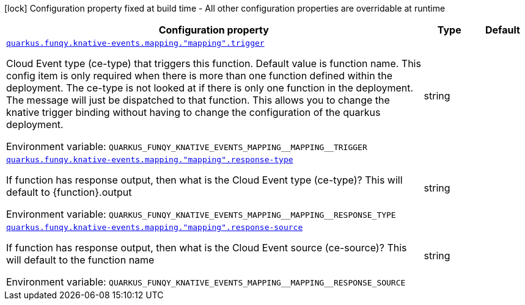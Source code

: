 [.configuration-legend]
icon:lock[title=Fixed at build time] Configuration property fixed at build time - All other configuration properties are overridable at runtime
[.configuration-reference.searchable, cols="80,.^10,.^10"]
|===

h|[.header-title]##Configuration property##
h|Type
h|Default

a| [[quarkus-funqy-knative-events_quarkus-funqy-knative-events-mapping-mapping-trigger]] [.property-path]##link:#quarkus-funqy-knative-events_quarkus-funqy-knative-events-mapping-mapping-trigger[`quarkus.funqy.knative-events.mapping."mapping".trigger`]##

[.description]
--
Cloud Event type (ce-type) that triggers this function. Default value is function name. This config item is only required when there is more than one function defined within the deployment. The ce-type is not looked at if there is only one function in the deployment. The message will just be dispatched to that function. This allows you to change the knative trigger binding without having to change the configuration of the quarkus deployment.


ifdef::add-copy-button-to-env-var[]
Environment variable: env_var_with_copy_button:+++QUARKUS_FUNQY_KNATIVE_EVENTS_MAPPING__MAPPING__TRIGGER+++[]
endif::add-copy-button-to-env-var[]
ifndef::add-copy-button-to-env-var[]
Environment variable: `+++QUARKUS_FUNQY_KNATIVE_EVENTS_MAPPING__MAPPING__TRIGGER+++`
endif::add-copy-button-to-env-var[]
--
|string
|

a| [[quarkus-funqy-knative-events_quarkus-funqy-knative-events-mapping-mapping-response-type]] [.property-path]##link:#quarkus-funqy-knative-events_quarkus-funqy-knative-events-mapping-mapping-response-type[`quarkus.funqy.knative-events.mapping."mapping".response-type`]##

[.description]
--
If function has response output, then what is the Cloud Event type (ce-type)? This will default to ++{++function++}++.output


ifdef::add-copy-button-to-env-var[]
Environment variable: env_var_with_copy_button:+++QUARKUS_FUNQY_KNATIVE_EVENTS_MAPPING__MAPPING__RESPONSE_TYPE+++[]
endif::add-copy-button-to-env-var[]
ifndef::add-copy-button-to-env-var[]
Environment variable: `+++QUARKUS_FUNQY_KNATIVE_EVENTS_MAPPING__MAPPING__RESPONSE_TYPE+++`
endif::add-copy-button-to-env-var[]
--
|string
|

a| [[quarkus-funqy-knative-events_quarkus-funqy-knative-events-mapping-mapping-response-source]] [.property-path]##link:#quarkus-funqy-knative-events_quarkus-funqy-knative-events-mapping-mapping-response-source[`quarkus.funqy.knative-events.mapping."mapping".response-source`]##

[.description]
--
If function has response output, then what is the Cloud Event source (ce-source)? This will default to the function name


ifdef::add-copy-button-to-env-var[]
Environment variable: env_var_with_copy_button:+++QUARKUS_FUNQY_KNATIVE_EVENTS_MAPPING__MAPPING__RESPONSE_SOURCE+++[]
endif::add-copy-button-to-env-var[]
ifndef::add-copy-button-to-env-var[]
Environment variable: `+++QUARKUS_FUNQY_KNATIVE_EVENTS_MAPPING__MAPPING__RESPONSE_SOURCE+++`
endif::add-copy-button-to-env-var[]
--
|string
|

|===

